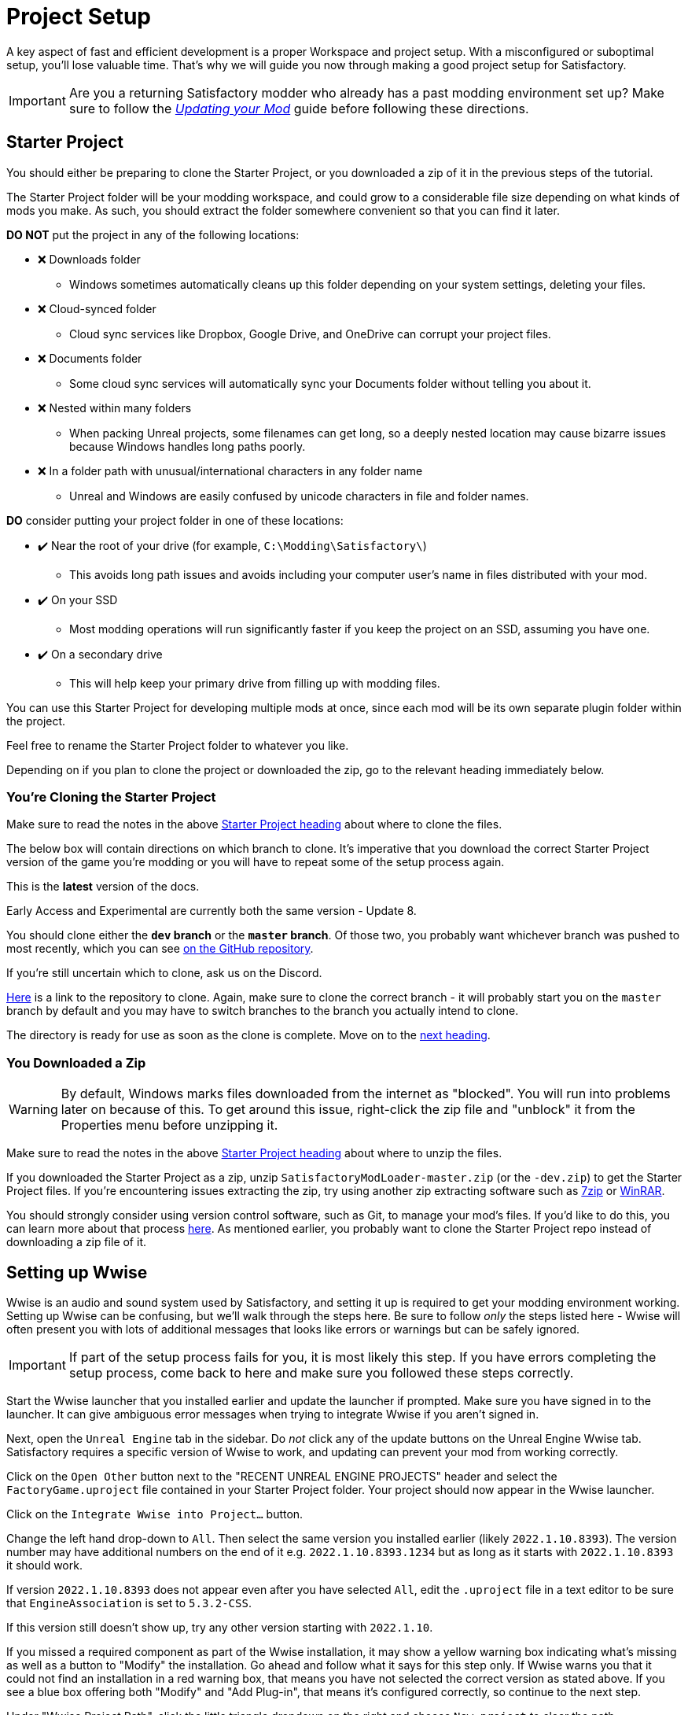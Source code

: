 = Project Setup

A key aspect of fast and efficient development is a proper Workspace and
project setup. With a misconfigured or suboptimal setup, you'll lose
valuable time. That's why we will guide you now through making a good
project setup for Satisfactory.

[IMPORTANT]
====
Are you a returning Satisfactory modder who already has a past modding environment set up?
Make sure to follow the
xref:Development/UpdatingToNewVersions.adoc[_Updating your Mod_]
guide before following these directions.
====

== Starter Project

You should either be preparing to clone the Starter Project,
or you downloaded a zip of it in the previous steps of the tutorial.

The Starter Project folder will be your modding workspace,
and could grow to a considerable file size depending on what kinds of mods you make.
As such, you should extract the folder somewhere convenient so that you can find it later.

**DO NOT** put the project in any of the following locations:

* ❌ Downloads folder
    ** Windows sometimes automatically cleans up this folder depending on your system settings, deleting your files.
* ❌ Cloud-synced folder
    ** Cloud sync services like Dropbox, Google Drive, and OneDrive can corrupt your project files.
* ❌ Documents folder
    ** Some cloud sync services will automatically sync your Documents folder without telling you about it.
* ❌ Nested within many folders
    ** When packing Unreal projects, some filenames can get long,
       so a deeply nested location may cause bizarre issues because Windows handles long paths poorly.
* ❌ In a folder path with unusual/international characters in any folder name
    ** Unreal and Windows are easily confused by unicode characters in file and folder names.

**DO** consider putting your project folder in one of these locations:

* ✔️ Near the root of your drive (for example, `C:\Modding\Satisfactory\`)
    ** This avoids long path issues and avoids including your computer user's name in files distributed with your mod.
* ✔️ On your SSD
    ** Most modding operations will run significantly faster if you keep the project on an SSD, assuming you have one.
* ✔️ On a secondary drive
    ** This will help keep your primary drive from filling up with modding files.

You can use this Starter Project for developing multiple mods at once,
since each mod will be its own separate plugin folder within the project.

Feel free to rename the Starter Project folder to whatever you like.

Depending on if you plan to clone the project or downloaded the zip, go to the relevant heading immediately below.

[id="CloneStarterProject"]
=== You're Cloning the Starter Project

Make sure to read the notes in the above link:#_starter_project[Starter Project heading] about where to clone the files.

The below box will contain directions on which branch to clone.
It's imperative that you download the correct Starter Project version of the game you're modding
or you will have to repeat some of the setup process again.

====
This is the *latest* version of the docs.

Early Access and Experimental are currently both the same version - Update 8.

You should clone either the **`dev` branch** or the **`master` branch**.
Of those two, you probably want whichever branch was pushed to most recently, which you can see
https://github.com/satisfactorymodding/SatisfactoryModLoader/branches[on the GitHub repository].

If you're still uncertain which to clone, ask us on the Discord.
====

https://github.com/satisfactorymodding/SatisfactoryModLoader/[Here] is a link to the repository to clone.
Again, make sure to clone the correct branch - it will probably start you on the `master` branch by default
and you may have to switch branches to the branch you actually intend to clone.

The directory is ready for use as soon as the clone is complete.
Move on to the link:#_setting_up_wwise[next heading].

=== You Downloaded a Zip

[WARNING]
====
By default, Windows marks files downloaded from the internet as "blocked".
You will run into problems later on because of this.
To get around this issue, right-click the zip file and "unblock" it from the Properties menu before unzipping it.
====

Make sure to read the notes in the above link:#_starter_project[Starter Project heading] about where to unzip the files.

If you downloaded the Starter Project as a zip,
unzip `SatisfactoryModLoader-master.zip` (or the `-dev.zip`) to get the Starter Project files.
If you're encountering issues extracting the zip,
try using another zip extracting software
such as https://www.7-zip.org/[7zip]
or https://www.win-rar.com/start.html[WinRAR].

You should strongly consider using version control software,
such as Git, to manage your mod's files.
If you'd like to do this, you can learn more about that process
xref:Development/BeginnersGuide/CreateGitRepo.adoc[here].
As mentioned earlier, you probably want to clone the Starter Project repo
instead of downloading a zip file of it.

== Setting up Wwise

Wwise is an audio and sound system used by Satisfactory,
and setting it up is required to get your modding environment working.
Setting up Wwise can be confusing, but we'll walk through the steps here.
Be sure to follow _only_ the steps listed here
- Wwise will often present you with lots of additional messages
that looks like errors or warnings but can be safely ignored.

[IMPORTANT]
====
If part of the setup process fails for you, it is most likely this step.
If you have errors completing the setup process,
come back to here and make sure you followed these steps correctly.
====

Start the Wwise launcher that you installed earlier and update the launcher if prompted.
Make sure you have signed in to the launcher. 
It can give ambiguous error messages when trying to integrate Wwise if you aren't signed in.

Next, open the `Unreal Engine` tab in the sidebar.
Do _not_ click any of the update buttons on the Unreal Engine Wwise tab.
Satisfactory requires a specific version of Wwise to work,
and updating can prevent your mod from working correctly.

Click on the `Open Other` button next to the "RECENT UNREAL ENGINE PROJECTS" header
and select the `FactoryGame.uproject` file contained in your Starter Project folder.
Your project should now appear in the Wwise launcher.

Click on the `Integrate Wwise into Project...` button.

Change the left hand drop-down to `All`.
Then select the same version you installed earlier (likely `2022.1.10.8393`). 
The version number may have additional numbers on the end of it e.g.
`2022.1.10.8393.1234` but as long as it starts with `2022.1.10.8393` it should work.

If version `2022.1.10.8393` does not appear even after you have selected `All`,
edit the `.uproject` file in a text editor to be sure that `EngineAssociation`
is set to `5.3.2-CSS`.

If this version still doesn't show up, try any other version starting with `2022.1.10`.

If you missed a required component as part of the Wwise installation,
it may show a yellow warning box indicating what's missing
as well as a button to "Modify" the installation.
Go ahead and follow what it says for this step only.
If Wwise warns you that it could not find an installation in a red warning box,
that means you have not selected the correct version as stated above.
If you see a blue box offering both "Modify" and "Add Plug-in",
that means it's configured correctly,
so continue to the next step.

Under "Wwise Project Path", click the little triangle dropdown on the right
and choose `New project` to clear the path.

If everything worked according to plan,
you should now be able to click on the blue `Integrate` button.
Do so, and agree to the terms to start the process.

That's it! If Wwise shows "Operation completed successfully,"
you have integrated Wwise into your project.
You can close the Wwise launcher.

_Note: the below video demo may select a version that does not match what is written above._
_Please use the version mentioned in the text above._

image:BeginnersGuide/simpleMod/Wwise_integrate.gif[image]

[TIP]
====
If you encounter a checksum error during Wwise integration,
installing another Wwise version similar in version number should fix the problem.
====

== Generate Visual Studio Files

Next, you'll need to generate the remaining files for the project
with Unreal Engine's "Generate Visual Studio Project Files" tool. 

Right-click on the `.uproject` file in your Starter Project folder and select `Generate Visual Studio project files`.
If this option appears for you and runs without error, skip down to the link:#_project_compilation[next section].
If this option errors, check out the link:#GenerateVSFiles_Troubleshooting[Troubleshooting section below].

Otherwise, you'll need to run a tool from the command line to generate the project files.

The command will follow the form below:

```ps1
& "<path to your Unreal build batch file here (it was installed with the custom Editor)>" -projectfiles -project="<path to your .uproject file here>" -game -rocket -progress
```

Here is an example of a completed command:

```ps1
& "C:\Program Files\Unreal Engine - CSS\Engine\Build\BatchFiles\Build.bat" -projectfiles -project="D:\Git\SatisfactoryModLoader\FactoryGame.uproject" -game -rocket -progress
```

[WARNING]
====
The above command will not work if you copy paste it
- you'll need to modify it yourself to point towards your project file and Unreal Engine install.
====

[WARNING]
====
The above command is formatted for Powershell.
To run it from Command Prompt instead, remove the `&` at the start.
====

[id="GenerateVSFiles_Troubleshooting"]
=== Troubleshooting

If you are prompted to choose an engine version when generating project files,
or the generation command fails, it's possible that you have a corrupted engine install
left behind from previous modding or Unreal Engine endeavors.

The correct engine version should appear in the picker as `5.3.2-CSS` and should not be considered a binary build.
To remove a listing for a corrupted engine install,
use the https://www.techtarget.com/searchenterprisedesktop/definition/Windows-Registry-Editor[Windows registry editor]
to edit the registry key `HKEY_CURRENT_USER\SOFTWARE\Epic Games\Unreal Engine\Builds`
and remove the key pointing to your "Unreal Engine - CSS" install location.

You can add the correct items to this registry key by either reinstalling the engine
or running the `SetupScripts\Register.bat` script in the engine's install folder.

== Project Compilation

Next up is compiling the project from Visual Studio.
It is possible for Unreal to compile the project as well on launch,
but if there are any errors,
Unreal will give a very vague report as to what went wrong
and you'll have to rebuild from Visual Studio anyways to get more details.
As such, it's best just to always compile from Visual Studio
so you don't have to build a second time to see the error report.

[TIP]
====
If you have multiple computers available on your network,
you can optionally use Incredibuild to speed up the compilation process.
More info
xref:CommunityResources/incredibuild.adoc[here].
====

Open up the `FactoryGame.sln` file in your project folder.

[TIP]
====
Visual Studio may tell you "Based on your solution, you might need to install extra components for a full development experience" at the top of the Solution Explorer window.
It is safe to ignore this message.
Alternatively, you can install the requested components to keep Visual Studio from complaining about this
at the cost of additional disk space.
====

Once Visual Studio loads,
you should see a list in the Solution Explorer containing entries for
UE5, FactoryGame, AccessTransformers, and more.
It's important to note that these separate solution items exist only for organization purposes.
When it's time to compile your mods, _compiling any one of the items will compile the whole project_.
The only exception to this is the `UE5` entry which will do nothing when you compile it since you already installed that by installing the custom engine version earlier.

An unfortunate consequence of this organization system
is that Visual Studio does not understand that each of these solution items will compile the whole project.

As such, we do NOT want to use the generic 'Build Solution' operation that Visual Stuido provides.
Doing so will try to run the build one time for each solution item we have in the project,
wasting some time, and, if there are any error messages, duplicating them many times over!

In preparation for compiling our project, first select the `Development Editor` Solution Configuration
and `Win64` Solution Platform in the top toolbar.
Development Editor is the editor program that you'll be using to make mods.
It's near the undo/redo buttons and the play button menu items.

image:BeginnersGuide/BuildTargetSelection.png[Select Development Editor build target]

To start the actual compile process,
right click on any of the solution explorer items under the Mods folder,
for example, `SML`,
and select `Build`.

image:BeginnersGuide/PressBuild.png[Build Solution]

This will take some time; go pet some lizard doggos as you wait.
See link:#Compiling_Troubleshooting[below] if you run into any issues.
You'll know it's done when the little box-with-cubes-piling-into-it
icon in the colored bar at the bottom of Visual Studio goes away.
You can monitor its progress from the Output pane (View > Output) if desired.

After it completes, you should select the `Shipping` Solution Configuration from the top toolbar
(the same place you selected `Development Editor` earlier)
and start another build.
Building both of these is required for the editor to function correctly
and for you to be able to distribute your mod.

Now that you've built the binaries, your Unreal Editor should open without any issues.

[IMPORTANT]
====
Some important notes for the future:

After updates to SML that change the Editor,
or your own {cpp} code that changes Editor functionality,
you must close the Editor and rebuild `Development Editor`
from Visual Studio for the changes to take effect.

Alpakit (a tool discussed later) will take care of building Shipping for you when required,
but you can still build it from Visual Studio if you want to.
====

[id='Compiling_Troubleshooting']
=== Troubleshooting

Almost all warnings, and occasionally some errors, reported by the editor can be safely ignored during the build process.
This section will help you decide how to proceed if you encounter errors while building.

==== The command ... exited with code 6

This is not actually an error message, just a message that is informing you that the build task has failed.
Keep reading the Error List to see what actually went wrong.
Sometimes the real error does not show up until the build has finished.
You may also have to check the Output > (Show output from: Build) tab instead of the Error List to see the actual error message(s).

==== Compiler is out of heap space

Your computer ran out of RAM while trying to compile the project.
This is a common issue even on computers with 32GB of RAM.
Thankfully the completed build progress persists between attempts at building,
so just keep re-running the build task and it will slowly make progress.
Close other stuff on your computer that is using RAM if possible, such as web browsers and games.
Restarting your computer and then trying the build again may also help.

If the project still continues to fail to build with this reason after many attempts,
contact us on the Discord for further troubleshooting.
Your computer may unfortunately not have enough ram to compile the project.

==== AkAudio

If you see errors related to `AkAudio` or similar,
you need to go back and re-do the link:#_setting_up_wwise[Wwise integration step].

==== Something.pch : No such file or directory

Make sure that your project folder is not stored in a folder path that contains unicode characters.
Review the directions in the link:#_starter_project[Starter Project] section.

==== Entire computer locks up while compiling

The fix for this rare but troublesome issue seems to vary for each person that encounters it.
Try the following:

- Disable hardware graphics acceleration in your Visual Studio settings
- Downgrade to Visual Studio 2019
- Check your system for RAM and GPU issues

==== Something Else

If you run into a problem that isn't described above,
please ask for help on the Discord, even if you fix it yourself.
We can update the docs with your findings to help other people that might have a similar issue!

== Open Unreal Editor

The Unreal Editor allows you to create new content for the game and helps build your mod.
It also heavily relies on the C++ project,
so make sure you don't change stuff in there unless you know what you're doing.

Depending on how your copy of Unreal Engine installed,
you may be able to double-click the `FactoryGame.uproject` file in the Starter Project folder to open the editor,
which will directly open your project.

If that doesn't work, you'll have to open the Unreal Editor separately, then browse to your project.
You can find it by searching for it in the Windows search bar
(it should appear as `Unreal Engine - CSS`)
or by navigating to where you installed it,
which is probably something similar to
`C:\Program Files\Unreal Engine - CSS\Engine\Binaries\Win64\UnrealEditor.exe`
Once the welcome panel has opened, click "Recent Projects",
then "Browse" and select the file `FactoryGame.uproject` in your starter project folder.

Opening the project for the first time can take a considerable amount of time
as it compiles shaders.

You might be told that some modules were
"missing or built with a missing engine version"; press `Yes` and allow it to build.
This will take some time, and will drastically increase the size of your project folder
- go find some more lizard doggos to pet.

If this step fails, you should go back to
link:#_project_compilation[compile the editor from Visual Studio]
to find out why it's erroring and return here when finished with that step.
Consider seeking help on the Discord if you are stuck here.

Once you load into the Editor,
you might see a popup that says 'New plugins are available.'
You can safely dismiss this popup.

== Familiarize Yourself with the Editor

Now is a good time to familiarize yourself with
the Unreal Engine editor through various other tutorials.
We suggest you take the 'Welcome to the Unreal Editor'
guided tutorial that the editor should be telling you about
if you haven't taken or dismissed it yet.

We also suggest the following resources:

- https://docs.unrealengine.com/5.3/en-US/unreal-editor-interface/[Unreal Editor Interface] - Provides a high-level overview of what each of the editor panels do.
- https://docs.unrealengine.com/5.3/en-US/content-browser-in-unreal-engine/[Content Browser] - How to access the Content Browser, including adding multiple Content Browser panels to your viewport.
- https://docs.unrealengine.com/5.3/en-US/content-browser-interface-in-unreal-engine/[Content Browser Interface] - How to use the various features offered by the Content Browser.

== (Optional) Modify Editor Color Scheme

The Unreal Engine 5 editor is very dark by default.
It may be difficult to read depending on your computer settings and eye health.
https://youtu.be/xb4kmfIy2kw[This video] shows how to change the editor's color scheme
and provides an alterative grey theme you can use out of the box.

== Setting up Alpakit

Alpakit is a tool made by the modding community
to make building and testing your mod more convenient.
It's one of the editor plugins that comes pre-installed with the starter project.

=== Opening Alpakit

Click on the Alpakit Dev button in the
https://dev.epicgames.com/documentation/en-us/unreal-engine/unreal-editor-interface?application_version=5.3#maintoolbar[Main Toolbar]
of the Unreal editor to open its panel.
It looks like an alpaca peeking out of a cardboard box.

You can also bring it up via `File > Alpakit Dev` from the
https://dev.epicgames.com/documentation/en-us/unreal-engine/unreal-editor-interface?application_version=5.3#menubar[Menu Bar].

Next, open the alpakit-specific log window by clicking the three-dots button next the icon and selecting "Alpakit Log",
or using `File > Alpakit Log`.
This information is also present in the UE Output Log (`Window > Output Log`), albeit mixed with other editor messages.

Both the Alpakit Dev window and Log window can be dragged by their top tabs
and docked as new tabs or panes in the editor for easy access later.
We suggest docking the Alpakit Log in the same panel as the Viewport
and Alpakit Dev in the same panel as Details.

If you're wondering what something in an Alpakit window does,
hover over it - most elements have expanatory tooltips.

=== Configuring Dev Packaging Settings

Once you've opened the Alpakit Dev window,
head over to the "Dev Packaging Settings" heading.
For now, the only target we need to modify is Windows (the game client),
but later you can use the other options to build for dedicated servers.

In order to get started building mods,
you'll have to tell Alpakit where your game install directory is located
so it can copy mod files there for you.

In the Windows subheading,
check the Enabled box to enable packaging for that target,
check the box next to `Copy to Game Path` to enable copying built mods,
then click on the 3 dots to the right to open a directory picker.
Select your root Satisfactory game installation folder.
It will be something like
`C:\Program Files\EpicGames\SatisfactoryEarlyAccess\`.
Follow the directions
xref:faq.adoc#Files_GameInstall[on the FAQ]
to easily determine this location.

Finally, check the box next to `Launch Game Type` and choose the entry that corresponds to the game install path you provided.
This will automatically start the game for you after all packaging and copying tasks are complete.

[TIP]
====
Find out more about how to launch the game quickly for testing on the
xref:Development/TestingResources.adoc[Testing/Multiplayer Testing] page.
====

=== Packaging Mods with Alpakit

Below the "Dev Packaging Settings" heading are the mod list and packaging controls.

Right now you should see two items in a searchable list -
`Example Mod (ExampleMod)` and `Satisfactory Mod Loader (SML)`.
This is the list of all mods present in your project.
They are listed first by friendly name and then by
xref:Development/BeginnersGuide/index.adoc#_mod_reference[Mod Reference]
in parentheses.
Once you have created a mod, it will appear in the list automatically.

To package a single mod for testing,
simply press the "Alpakit!" button next to its name in the list.
Alpakit will compile and package your mod for you,
then take actions based off of the options you selected in the Dev Packaging Settings.

If you want to package multiple mods at a time,
check the boxes to the left of their "Alpakit!" buttons
and use the "Alpakit Selected (Development)" button.
This will first package all mods, wait for all packaging tasks for complete,
then execute any Launch Game tasks you have enabled.

Upon starting an Alpakit task, a popup will appear informing you that the mod is being packaged
and the Alpakit Log window will reflect the packaging results.

The Alpakit Release and Release Targets fields can be safely ignored for now
as they will be explained later in the guide.

image:BeginnersGuide/Alpakit.png[Alpakit, align="center"]

=== Uninstalling your Packaged Mods

Alpakit will automatically install the mods it packages for you
when you have the 'Copy to Game Path' option enabled.
The xref:ForUsers/SatisfactoryModManager.adoc[Satisfactory Mod Manager]
will try to avoid interferring with mods that you have packaged with Alpakit
and will not "see" that you have them installed in its own mods list.

If you ever need to uninstall one of the mods you've packaged,
simply go to your
xref:faq.adoc#Files_Mods[installation's Mods folder]
and delete the folder named with the
xref:Development/BeginnersGuide/index.adoc#_mod_reference[Mod Reference]
of the mod you wish to uninstall.

== (Optional) Packaging SML

Note that if you have not yet installed the Satisfactory Mod Loader (SML) in your game client,
you can use Alpakit to build SML for you and put it in the right folder.
Simply press the `Alpakit!` button next to `Satisfactory Mod Loader (SML)` in the list.

In the future, using a locally build copy of SML could cause problems
if your copy of the Starter Project is older than the latest SML release,
in which case you should
xref:Development/UpdatingToNewVersions.adoc[update your Starter Project]
or use the Mod Manager to install SML instead.

== Next Steps

That should be it - your starter project should now be set up and ready to go!
The xref:Development/BeginnersGuide/StarterProjectStructure.adoc[next section]
provides an overview of the files included in the Starter Project
to help you get situated before working on your first mod.
